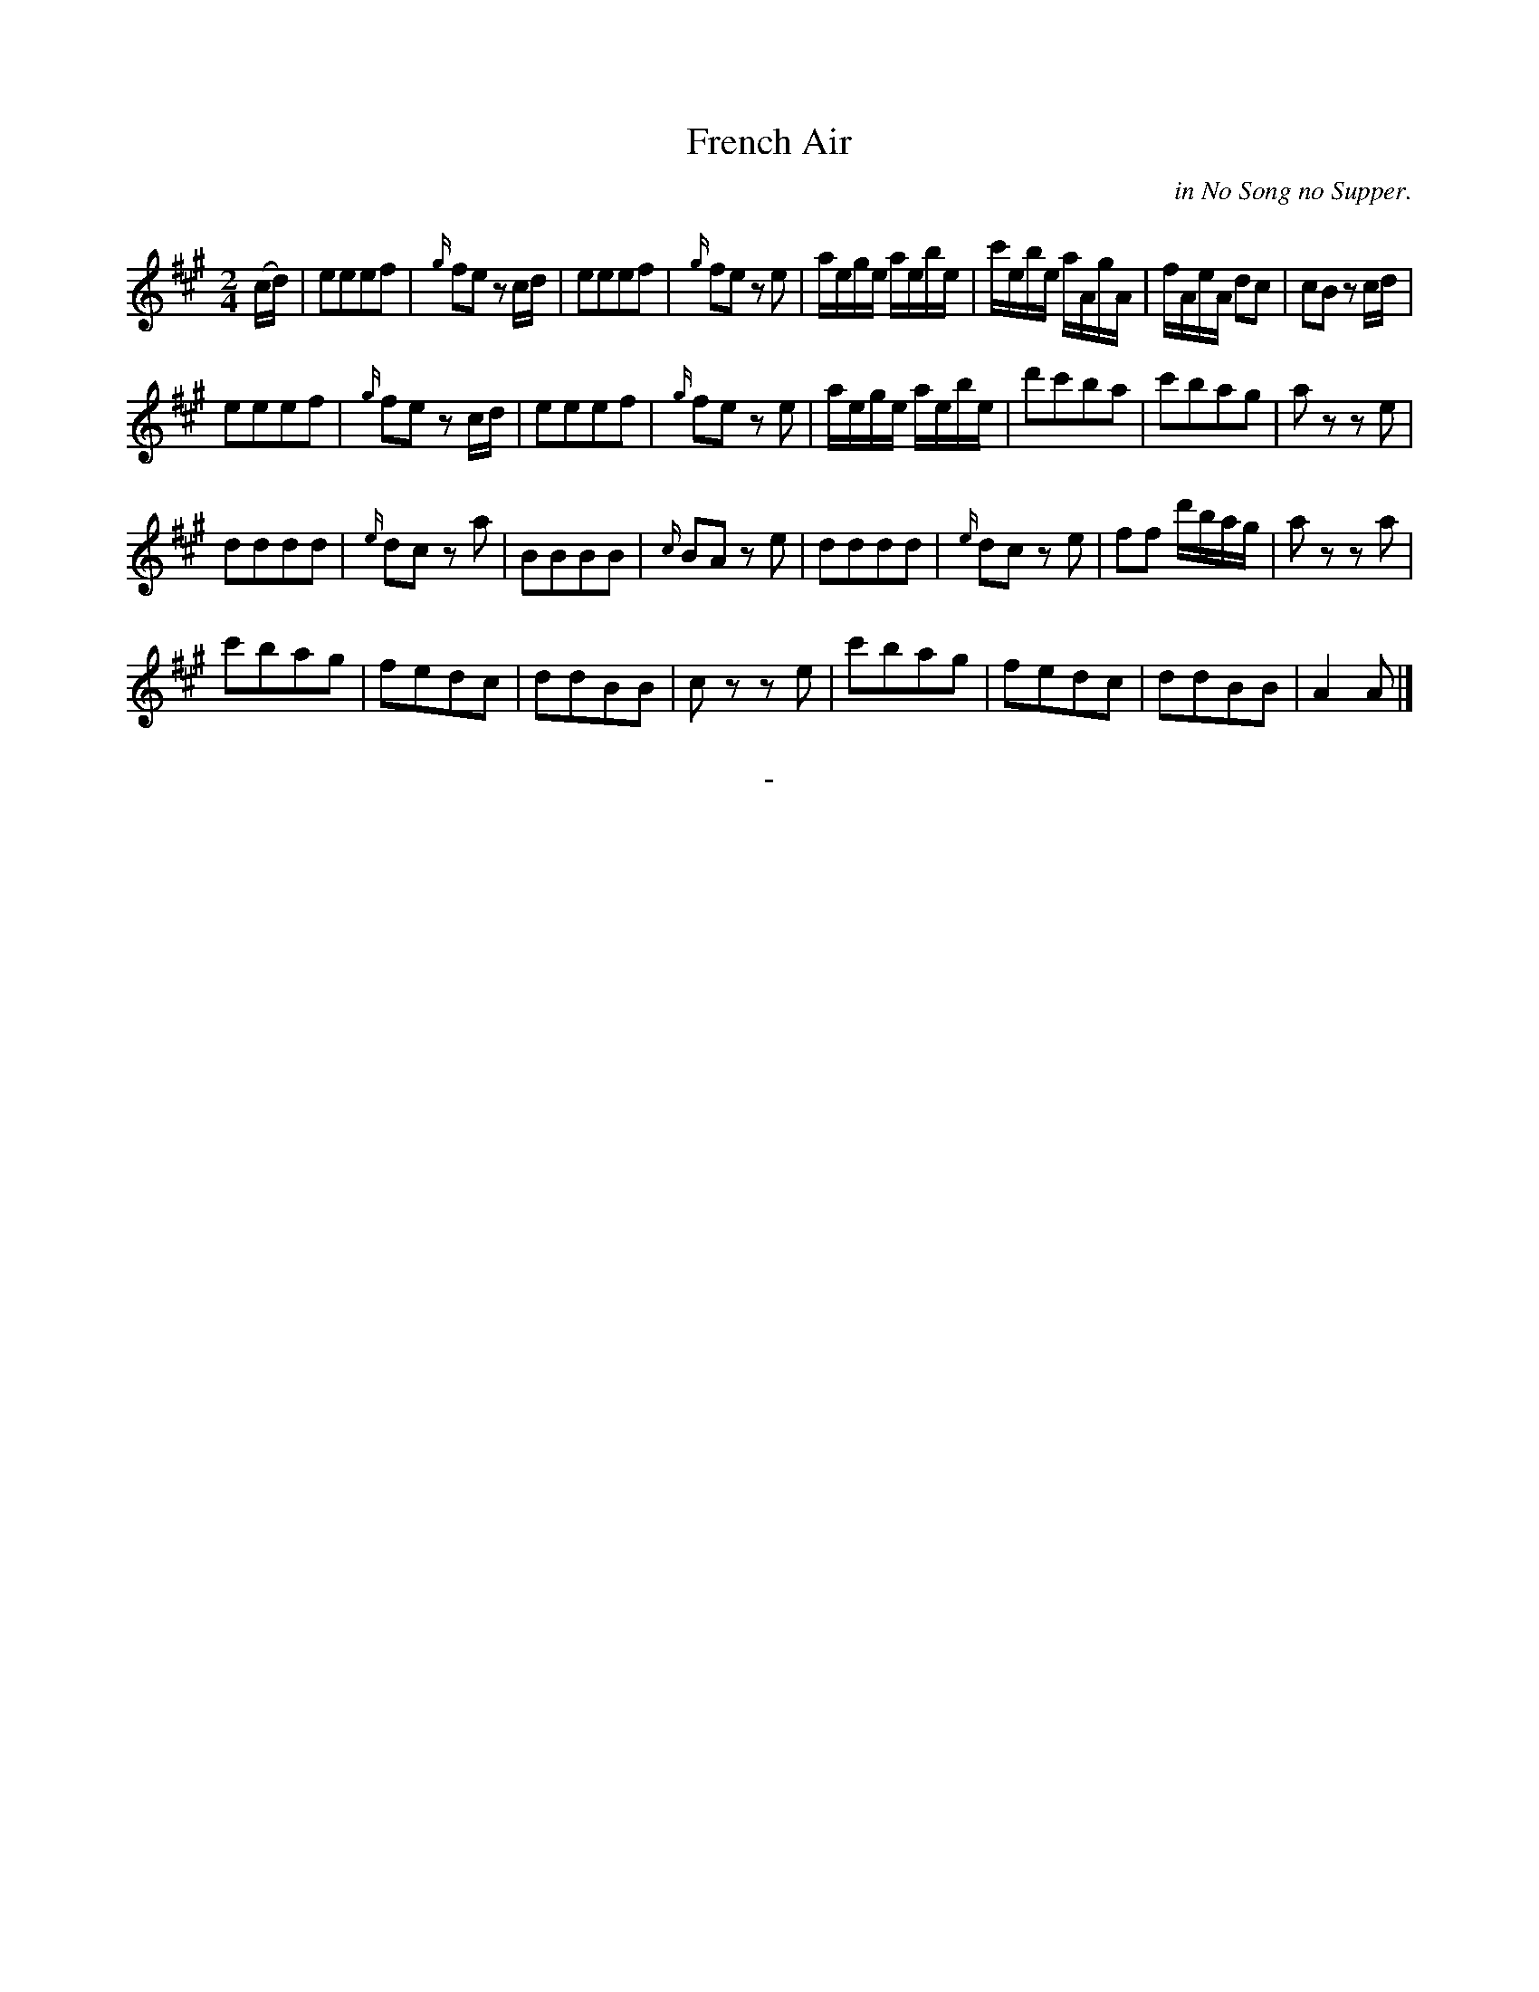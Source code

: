 X: 10201
T: French Air
O: in No Song no Supper.
Q:
B: "Man of Feeling", Gaetano Brandi, ed. v.1 p.20
F: http://archive.org/details/manoffeelingorge00rugg
Z: 2012 John Chambers <jc:trillian.mit.edu>
M: 2/4
L: 1/16
K: A
%%graceslurs 0
(cd) |\
e2e2e2f2 | {g/}f2e2 z2cd | e2e2e2f2 | {g/}f2e2 z2e2 |\
aege aebe | c'ebe aAgA | fAeA d2c2 | c2B2 z2cd |
e2e2e2f2 | {g/}f2e2 z2cd | e2e2e2f2 | {g/}f2e2 z2e2 |\
aege aebe | d'2c'2b2a2 | c'2b2a2g2 | a2z2 z2e2 |
d2d2d2d2 | {e/}d2c2 z2a2 | B2B2B2B2 | {c/}B2A2 z2e2 |\
d2d2d2d2 | {e/}d2c2 z2e2 | f2f2 d'bag | a2z2 z2a2 |
c'2b2a2g2 | f2e2d2c2 | d2d2B2B2 | c2z2 z2e2 |\
c'2b2a2g2 | f2e2d2c2 | d2d2B2B2 | A4 A2 |]
%
%%center -
